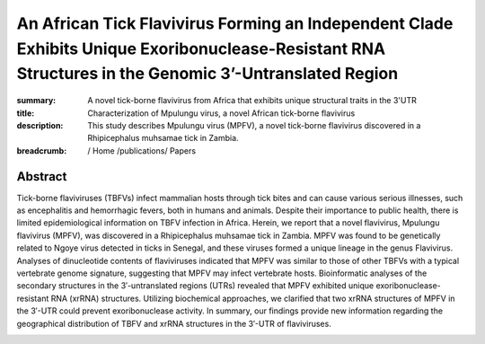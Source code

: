 An African Tick Flavivirus Forming an Independent Clade Exhibits Unique Exoribonuclease-Resistant RNA Structures in the Genomic 3’-Untranslated Region
######################################################################################################################################################
:summary: A novel tick-borne flavivirus from Africa that exhibits unique structural traits in the 3'UTR
:title: Characterization of Mpulungu virus, a novel African tick-borne flavivirus
:description: This study describes Mpulungu virus (MPFV), a novel tick-borne flavivirus discovered in a Rhipicephalus muhsamae tick in Zambia. 


:breadcrumb: / Home
             /publications/ Papers

.. role:: link-flat-strong(link)
  :class: m-flat m-text m-strong

.. role:: ul
  :class: m-text m-ul

.. role:: doi(link)
  :class: doi

Abstract
========

Tick-borne flaviviruses (TBFVs) infect mammalian hosts through tick bites and can cause various serious illnesses, such as encephalitis and hemorrhagic fevers, both in humans and animals. Despite their importance to public health, there is limited epidemiological information on TBFV infection in Africa. Herein, we report that a novel flavivirus, Mpulungu flavivirus (MPFV), was discovered in a Rhipicephalus muhsamae tick in Zambia. MPFV was found to be genetically related to Ngoye virus detected in ticks in Senegal, and these viruses formed a unique lineage in the genus Flavivirus. Analyses of dinucleotide contents of flaviviruses indicated that MPFV was similar to those of other TBFVs with a typical vertebrate genome signature, suggesting that MPFV may infect vertebrate hosts. Bioinformatic analyses of the secondary structures in the 3′-untranslated regions (UTRs) revealed that MPFV exhibited unique exoribonuclease-resistant RNA (xrRNA) structures. Utilizing biochemical approaches, we clarified that two xrRNA structures of MPFV in the 3′-UTR could prevent exoribonuclease activity. In summary, our findings provide new information regarding the geographical distribution of TBFV and xrRNA structures in the 3′-UTR of flaviviruses.


.. container:: m-row

  .. container:: m-col-l-9 m-col-m-9 m-container-inflatable

      .. block-info:: Reference

          Hayato Harima, Yasuko Orba, Shiho Torii, Yongjin Qiu, Masahiro Kajihara, Yoshiki Eto, Naoya Matsuta, Bernard M. Hang’ombe, Yuki Eshita, Kentaro Uemura, Keita Matsuno, Michihito Sasaki, Kentaro Yoshii, Ryo Nakao, William W. Hall, Ayato Takada, Takashi Abe, :ul:`Michael T. Wolfinger`, Martin Simuunza, Hirofumi Sawa

          *Sci. Rep.* 11:4883 (2021) | doi: :doi:`10.1038/s41598-021-84365-9 <https://doi.org/10.1038/s41598-021-84365-9>`

          Download: :link-flat-strong:`PDF <{static}/files/papers/Harima-2021.pdf>`

  .. container:: m-col-l-3 m-col-m-3 m-container-inflatable

      .. container:: m-label

          .. raw:: html

            <span class="__dimensions_badge_embed__" data-doi="10.1038/s41598-021-84365-9" data-style="small_rectangle"></span><script async src="https://badge.dimensions.ai/badge.js" charset="utf-8"></script>

      .. container:: m-label

          .. raw:: html

            <script type="text/javascript" src="https://d1bxh8uas1mnw7.cloudfront.net/assets/embed.js"></script><div class="altmetric-embed" data-badge-type="2" data-badge-popover="bottom" data-doi="10.1038/s41598-021-84365-9"></div>
